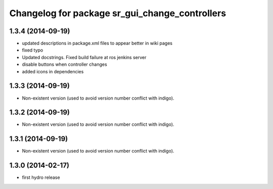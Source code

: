 ^^^^^^^^^^^^^^^^^^^^^^^^^^^^^^^^^^^^^^^^^^^^^^^
Changelog for package sr_gui_change_controllers
^^^^^^^^^^^^^^^^^^^^^^^^^^^^^^^^^^^^^^^^^^^^^^^

1.3.4 (2014-09-19)
------------------
* updated descriptions in package.xml files to appear better in wiki pages
* fixed typo
* Updated docstrings. Fixed build failure at ros jenkins server
* disable buttons when controller changes
* added icons in dependencies

1.3.3 (2014-09-19)
------------------
* Non-existent version (used to avoid version number conflict with indigo).

1.3.2 (2014-09-19)
------------------
* Non-existent version (used to avoid version number conflict with indigo).

1.3.1 (2014-09-19)
------------------
* Non-existent version (used to avoid version number conflict with indigo).

1.3.0 (2014-02-17)
------------------
* first hydro release
